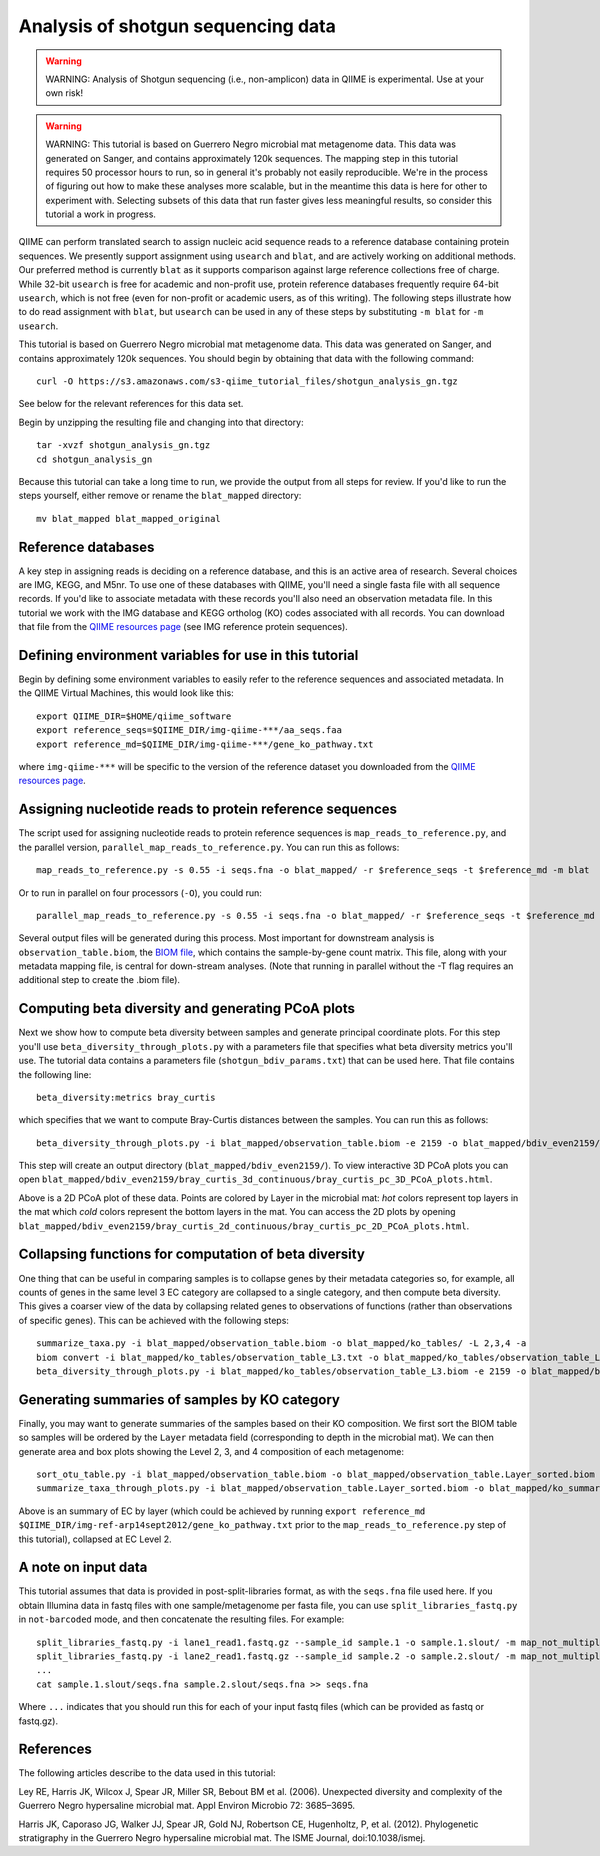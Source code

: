 .. _shotgun_analysis:

===================================
Analysis of shotgun sequencing data
===================================

.. warning:: WARNING: Analysis of Shotgun sequencing (i.e., non-amplicon) data in QIIME is experimental. Use at your own risk!

.. warning:: WARNING: This tutorial is based on Guerrero Negro microbial mat metagenome data. This data was generated on Sanger, and contains approximately 120k sequences. The mapping step in this tutorial requires 50 processor hours to run, so in general it's probably not easily reproducible. We're in the process of figuring out how to make these analyses more scalable, but in the meantime this data is here for other to experiment with. Selecting subsets of this data that run faster gives less meaningful results, so consider this tutorial a work in progress.

QIIME can perform translated search to assign nucleic acid sequence reads to a reference database containing protein sequences. We presently support assignment using ``usearch`` and ``blat``, and are actively working on additional methods. Our preferred method is currently ``blat`` as it supports comparison against large reference collections free of charge. While 32-bit ``usearch`` is free for academic and non-profit use, protein reference databases frequently require 64-bit ``usearch``, which is not free (even for non-profit or academic users, as of this writing). The following steps illustrate how to do read assignment with ``blat``, but ``usearch`` can be used in any of these steps by substituting ``-m blat`` for ``-m usearch``.

This tutorial is based on Guerrero Negro microbial mat metagenome data. This data was generated on Sanger, and contains approximately 120k sequences. You should begin by obtaining that data with the following command::
	
	curl -O https://s3.amazonaws.com/s3-qiime_tutorial_files/shotgun_analysis_gn.tgz

See below for the relevant references for this data set.

Begin by unzipping the resulting file and changing into that directory::
	
	tar -xvzf shotgun_analysis_gn.tgz
	cd shotgun_analysis_gn

Because this tutorial can take a long time to run, we provide the output from all steps for review. If you'd like to run the steps yourself, either remove or rename the ``blat_mapped`` directory::
	
	mv blat_mapped blat_mapped_original


Reference databases
-------------------

A key step in assigning reads is deciding on a reference database, and this is an active area of research. Several choices are IMG, KEGG, and M5nr. To use one of these databases with QIIME, you'll need a single fasta file with all sequence records. If you'd like to associate metadata with these records you'll also need an observation metadata file. In this tutorial we work with the IMG database and KEGG ortholog (KO) codes associated with all records. You can download that file from the `QIIME resources page <http://qiime.org/home_static/dataFiles.html>`_ (see IMG reference protein sequences).

Defining environment variables for use in this tutorial
-------------------------------------------------------

Begin by defining some environment variables to easily refer to the reference sequences and associated metadata. In the QIIME Virtual Machines, this would look like this::

	export QIIME_DIR=$HOME/qiime_software
	export reference_seqs=$QIIME_DIR/img-qiime-***/aa_seqs.faa
	export reference_md=$QIIME_DIR/img-qiime-***/gene_ko_pathway.txt

where ``img-qiime-***`` will be specific to the version of the reference dataset you downloaded from the `QIIME resources page <http://qiime.org/home_static/dataFiles.html>`_.

Assigning nucleotide reads to protein reference sequences
---------------------------------------------------------

The script used for assigning nucleotide reads to protein reference sequences is ``map_reads_to_reference.py``, and the parallel version, ``parallel_map_reads_to_reference.py``. You can run this as follows::

	map_reads_to_reference.py -s 0.55 -i seqs.fna -o blat_mapped/ -r $reference_seqs -t $reference_md -m blat

Or to run in parallel on four processors (``-O``), you could run::

	parallel_map_reads_to_reference.py -s 0.55 -i seqs.fna -o blat_mapped/ -r $reference_seqs -t $reference_md -O 4 -m blat -T

Several output files will be generated during this process. Most important for downstream analysis is ``observation_table.biom``, the `BIOM file <http://www.biom-format.org>`_, which contains the sample-by-gene count matrix. This file, along with your metadata mapping file, is central for down-stream analyses. (Note that running in parallel without the -T flag requires an additional step to create the .biom file).

Computing beta diversity and generating PCoA plots
--------------------------------------------------

Next we show how to compute beta diversity between samples and generate principal coordinate plots. For this step you'll use ``beta_diversity_through_plots.py`` with a parameters file that specifies what beta diversity metrics you'll use. The tutorial data contains a parameters file (``shotgun_bdiv_params.txt``) that can be used here. That file contains the following line::

	beta_diversity:metrics bray_curtis

which specifies that we want to compute Bray-Curtis distances between the samples. You can run this as follows::

	beta_diversity_through_plots.py -i blat_mapped/observation_table.biom -e 2159 -o blat_mapped/bdiv_even2159/ -p shotgun_bdiv_params.txt -m map.txt

This step will create an output directory (``blat_mapped/bdiv_even2159/``). To view interactive 3D PCoA plots you can open ``blat_mapped/bdiv_even2159/bray_curtis_3d_continuous/bray_curtis_pc_3D_PCoA_plots.html``.

.. image:: ../images/shotgun_analysis_gn_pcoa.png
	:height: 300 px

Above is a 2D PCoA plot of these data. Points are colored by Layer in the microbial mat: `hot` colors represent top layers in the mat which `cold` colors represent the bottom layers in the mat. You can access the 2D plots by opening ``blat_mapped/bdiv_even2159/bray_curtis_2d_continuous/bray_curtis_pc_2D_PCoA_plots.html``.

Collapsing functions for computation of beta diversity
------------------------------------------------------

One thing that can be useful in comparing samples is to collapse genes by their metadata categories so, for example, all counts of genes in the same level 3 EC category are collapsed to a single category, and then compute beta diversity. This gives a coarser view of the data by collapsing related genes to observations of functions (rather than observations of specific genes). This can be achieved with the following steps::

	summarize_taxa.py -i blat_mapped/observation_table.biom -o blat_mapped/ko_tables/ -L 2,3,4 -a
	biom convert -i blat_mapped/ko_tables/observation_table_L3.txt -o blat_mapped/ko_tables/observation_table_L3.biom --table-type "function table"
	beta_diversity_through_plots.py -i blat_mapped/ko_tables/observation_table_L3.biom -e 2159 -o blat_mapped/bdiv_l3_even2159/ -p shotgun_bdiv_params.txt -m map.txt

Generating summaries of samples by KO category
----------------------------------------------

Finally, you may want to generate summaries of the samples based on their KO composition. We first sort the BIOM table so samples will be ordered by the ``Layer`` metadata field (corresponding to depth in the microbial mat). We can then generate area and box plots showing the Level 2, 3, and 4 composition of each metagenome::

	sort_otu_table.py -i blat_mapped/observation_table.biom -o blat_mapped/observation_table.Layer_sorted.biom -m map.txt -s Layer
	summarize_taxa_through_plots.py -i blat_mapped/observation_table.Layer_sorted.biom -o blat_mapped/ko_summary_plots

.. image:: ../images/shotgun_analysis_gn_ec_summary.png
	:height: 400 px

.. image:: ../images/shotgun_analysis_gn_ec_summary_legend.png
	:height: 400 px

Above is an summary of EC by layer (which could be achieved by running ``export reference_md $QIIME_DIR/img-ref-arp14sept2012/gene_ko_pathway.txt`` prior to the ``map_reads_to_reference.py`` step of this tutorial), collapsed at EC Level 2. 

A note on input data
--------------------
This tutorial assumes that data is provided in post-split-libraries format, as with the ``seqs.fna`` file used here. If you obtain Illumina data in fastq files with one sample/metagenome per fasta file, you can use ``split_libraries_fastq.py`` in ``not-barcoded`` mode, and then concatenate the resulting files. For example::

	split_libraries_fastq.py -i lane1_read1.fastq.gz --sample_id sample.1 -o sample.1.slout/ -m map_not_multiplexed.txt --barcode_type 'not-barcoded'
	split_libraries_fastq.py -i lane2_read1.fastq.gz --sample_id sample.2 -o sample.2.slout/ -m map_not_multiplexed.txt --barcode_type 'not-barcoded'
	...
	cat sample.1.slout/seqs.fna sample.2.slout/seqs.fna >> seqs.fna

Where ``...`` indicates that you should run this for each of your input fastq files (which can be provided as fastq or fastq.gz).


References
----------
The following articles describe to the data used in this tutorial:

Ley RE, Harris JK, Wilcox J, Spear JR, Miller SR, Bebout BM et al. (2006). Unexpected diversity and complexity of the Guerrero Negro hypersaline microbial mat. Appl Environ Microbio 72: 3685–3695.

Harris JK, Caporaso JG, Walker JJ, Spear JR, Gold NJ, Robertson CE, Hugenholtz, P, et al. (2012). Phylogenetic stratigraphy in the Guerrero Negro hypersaline microbial mat. The ISME Journal, doi:10.1038/ismej.
